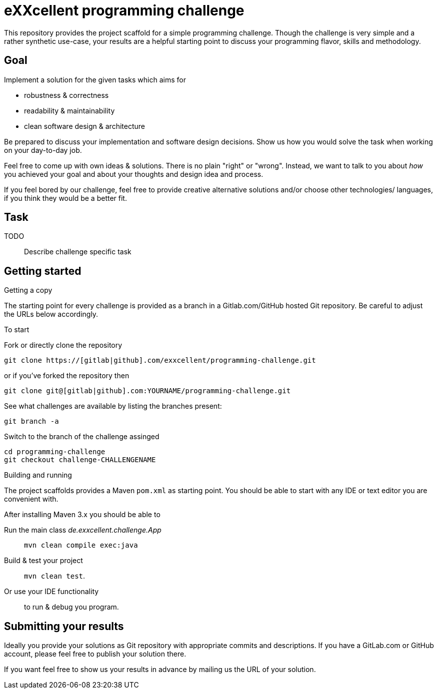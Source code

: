 = eXXcellent programming challenge

This repository provides the project scaffold for a simple
programming challenge. Though the challenge is very simple
and a rather synthetic use-case, your results are a helpful
starting point to discuss your programming flavor, skills
and methodology.


== Goal

Implement a solution for the given tasks which aims for

* robustness & correctness
* readability & maintainability
* clean software design & architecture

Be prepared to discuss your implementation and software design
decisions. Show us how you would solve the task when working on your day-to-day job.

Feel free to come up with own ideas & solutions. There is no plain
"right" or "wrong". Instead, we want to talk to you
about _how_ you achieved your goal and about your thoughts and design
idea and process.

If you feel bored by our challenge, feel free to provide
creative alternative solutions and/or choose other technologies/
languages, if you think they would be a better fit.



== Task

TODO:: Describe challenge specific task



== Getting started

.Getting a copy
The starting point for every challenge is provided as a branch in a Gitlab.com/GitHub
hosted Git repository. Be careful to adjust the URLs below
accordingly.

To start

.Fork or directly clone the repository

```
git clone https://[gitlab|github].com/exxcellent/programming-challenge.git
```
or if you've forked the repository then
```
git clone git@[gitlab|github].com:YOURNAME/programming-challenge.git
```

See what challenges are available by listing the branches present:
```
git branch -a
```

.Switch to the branch of the challenge assinged
```
cd programming-challenge
git checkout challenge-CHALLENGENAME
```

.Building and running
The project scaffolds provides a Maven `pom.xml` as starting
point. You should be able to start with any IDE or text editor
you are convenient with.

After installing Maven 3.x you should be able to

Run the main class _de.exxcellent.challenge.App_::
    `mvn clean compile exec:java`

Build & test your project::
    `mvn clean test`.

Or use your IDE functionality::
    to run & debug you program.

== Submitting your results

Ideally you provide your solutions as Git repository with
appropriate commits and descriptions. If you have a GitLab.com
or GitHub account, please feel free to publish your solution
there.

If you want feel free to show us your results in advance by
mailing us the URL of your solution.
